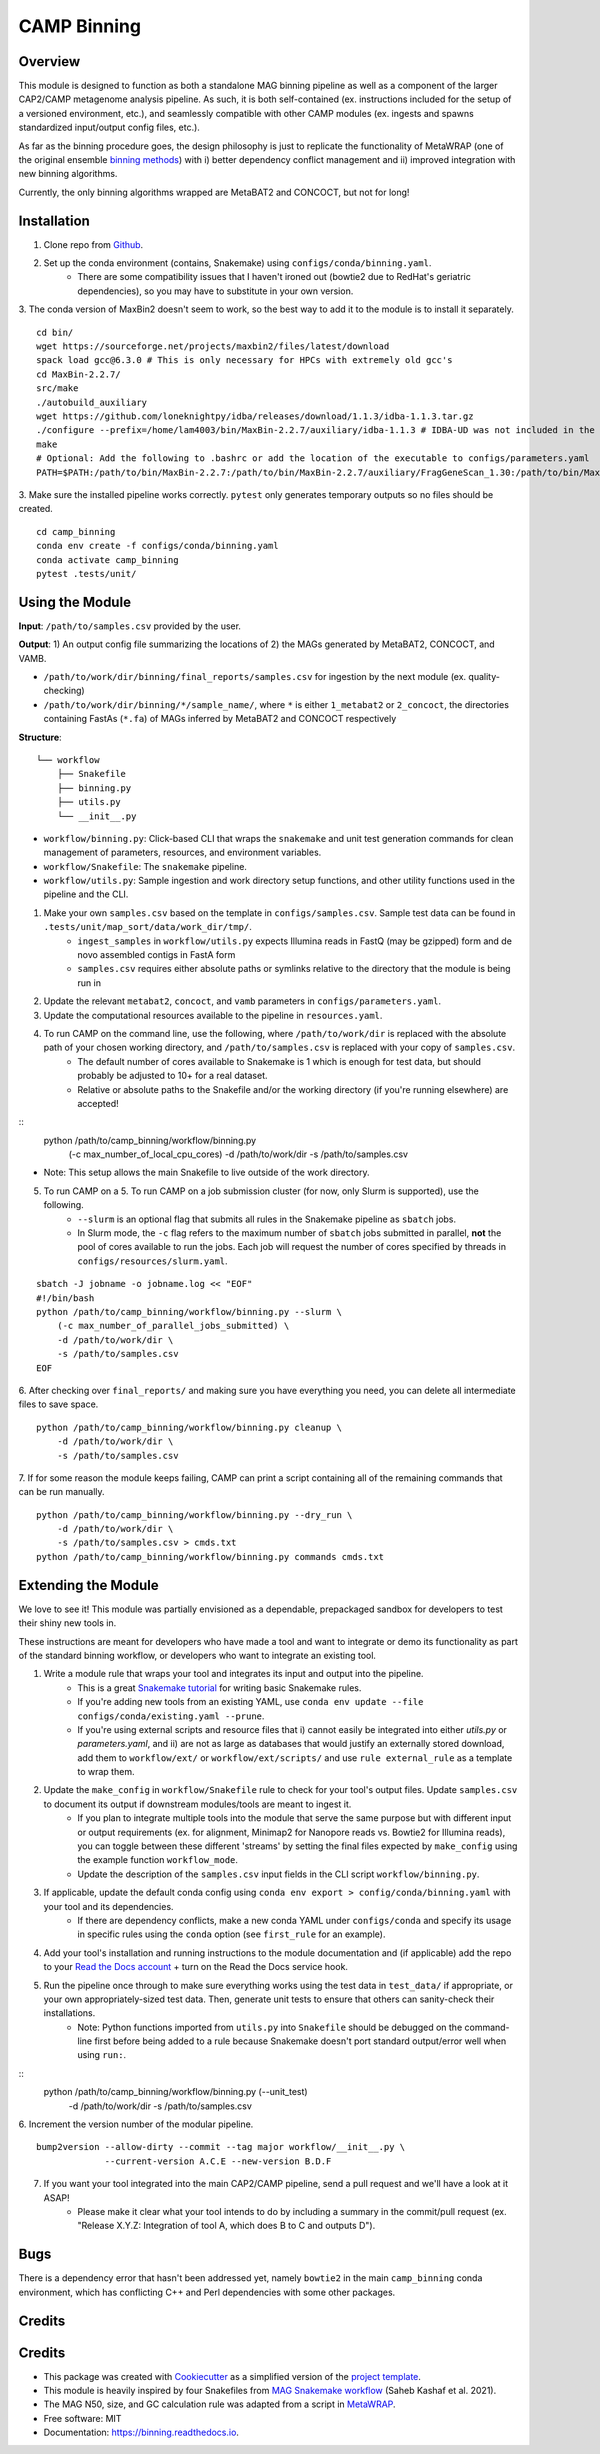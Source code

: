 ============
CAMP Binning
============


.. image:: https://readthedocs.org/projects/camp-binning/badge/?version=latest
        :target: https://camp-binning.readthedocs.io/en/latest/?version=latest
        :alt: Documentation Status

.. image:: https://img.shields.io/badge/version-0.1.0-brightgreen


Overview
--------

This module is designed to function as both a standalone MAG binning pipeline as well as a component of the larger CAP2/CAMP metagenome analysis pipeline. As such, it is both self-contained (ex. instructions included for the setup of a versioned environment, etc.), and seamlessly compatible with other CAMP modules (ex. ingests and spawns standardized input/output config files, etc.). 

As far as the binning procedure goes, the design philosophy is just to replicate the functionality of MetaWRAP (one of the original ensemble `binning methods <https://github.com/bxlab/metaWRAP>`_) with i) better dependency conflict management and ii) improved integration with new binning algorithms. 

Currently, the only binning algorithms wrapped are MetaBAT2 and CONCOCT, but not for long!

Installation
------------

1. Clone repo from `Github <https://github.com/MetaSUB-CAMP/camp_binning>`_. 

2. Set up the conda environment (contains, Snakemake) using ``configs/conda/binning.yaml``. 
    - There are some compatibility issues that I haven't ironed out (bowtie2 due to RedHat's geriatric dependencies), so you may have to substitute in your own version. 

3. The conda version of MaxBin2 doesn't seem to work, so the best way to add it to the module is to install it separately. 
::
    cd bin/
    wget https://sourceforge.net/projects/maxbin2/files/latest/download
    spack load gcc@6.3.0 # This is only necessary for HPCs with extremely old gcc's 
    cd MaxBin-2.2.7/
    src/make
    ./autobuild_auxiliary
    wget https://github.com/loneknightpy/idba/releases/download/1.1.3/idba-1.1.3.tar.gz
    ./configure --prefix=/home/lam4003/bin/MaxBin-2.2.7/auxiliary/idba-1.1.3 # IDBA-UD was not included in the auxiliary build
    make
    # Optional: Add the following to .bashrc or add the location of the executable to configs/parameters.yaml
    PATH=$PATH:/path/to/bin/MaxBin-2.2.7:/path/to/bin/MaxBin-2.2.7/auxiliary/FragGeneScan_1.30:/path/to/bin/MaxBin-2.2.7/auxiliary/hmmer-3.1b1/src:/path/to/bin/MaxBin-2.2.7/auxiliary/bowtie2-2.2.3:/path/to/bin/MaxBin-2.2.7/auxiliary/idba-1.1.3/bin

3. Make sure the installed pipeline works correctly. ``pytest`` only generates temporary outputs so no files should be created.
::
    cd camp_binning
    conda env create -f configs/conda/binning.yaml
    conda activate camp_binning
    pytest .tests/unit/

Using the Module
----------------

**Input**: ``/path/to/samples.csv`` provided by the user.

**Output**: 1) An output config file summarizing the locations of 2) the MAGs generated by MetaBAT2, CONCOCT, and VAMB. 

- ``/path/to/work/dir/binning/final_reports/samples.csv`` for ingestion by the next module (ex. quality-checking)
- ``/path/to/work/dir/binning/*/sample_name/``, where ``*`` is either ``1_metabat2`` or ``2_concoct``, the directories containing FastAs (``*.fa``) of MAGs inferred by MetaBAT2 and CONCOCT respectively

**Structure**:
::
    └── workflow
        ├── Snakefile
        ├── binning.py
        ├── utils.py
        └── __init__.py
- ``workflow/binning.py``: Click-based CLI that wraps the ``snakemake`` and unit test generation commands for clean management of parameters, resources, and environment variables.
- ``workflow/Snakefile``: The ``snakemake`` pipeline. 
- ``workflow/utils.py``: Sample ingestion and work directory setup functions, and other utility functions used in the pipeline and the CLI.

1. Make your own ``samples.csv`` based on the template in ``configs/samples.csv``. Sample test data can be found in ``.tests/unit/map_sort/data/work_dir/tmp/``.
    - ``ingest_samples`` in ``workflow/utils.py`` expects Illumina reads in FastQ (may be gzipped) form and de novo assembled contigs in FastA form
    - ``samples.csv`` requires either absolute paths or symlinks relative to the directory that the module is being run in

2. Update the relevant ``metabat2``, ``concoct``, and ``vamb`` parameters in ``configs/parameters.yaml``.

3. Update the computational resources available to the pipeline in ``resources.yaml``. 

4. To run CAMP on the command line, use the following, where ``/path/to/work/dir`` is replaced with the absolute path of your chosen working directory, and ``/path/to/samples.csv`` is replaced with your copy of ``samples.csv``. 
    - The default number of cores available to Snakemake is 1 which is enough for test data, but should probably be adjusted to 10+ for a real dataset.
    - Relative or absolute paths to the Snakefile and/or the working directory (if you're running elsewhere) are accepted!
::
    python /path/to/camp_binning/workflow/binning.py \
        (-c max_number_of_local_cpu_cores) \
        -d /path/to/work/dir \
        -s /path/to/samples.csv
* Note: This setup allows the main Snakefile to live outside of the work directory.

5. To run CAMP on a 5. To run CAMP on a job submission cluster (for now, only Slurm is supported), use the following.
    - ``--slurm`` is an optional flag that submits all rules in the Snakemake pipeline as ``sbatch`` jobs. 
    - In Slurm mode, the ``-c`` flag refers to the maximum number of ``sbatch`` jobs submitted in parallel, **not** the pool of cores available to run the jobs. Each job will request the number of cores specified by threads in ``configs/resources/slurm.yaml``.
::

    sbatch -J jobname -o jobname.log << "EOF"
    #!/bin/bash
    python /path/to/camp_binning/workflow/binning.py --slurm \
        (-c max_number_of_parallel_jobs_submitted) \
        -d /path/to/work/dir \
        -s /path/to/samples.csv
    EOF

6. After checking over ``final_reports/`` and making sure you have everything you need, you can delete all intermediate files to save space. 
::

    python /path/to/camp_binning/workflow/binning.py cleanup \
        -d /path/to/work/dir \
        -s /path/to/samples.csv

7. If for some reason the module keeps failing, CAMP can print a script containing all of the remaining commands that can be run manually. 
::

    python /path/to/camp_binning/workflow/binning.py --dry_run \
        -d /path/to/work/dir \
        -s /path/to/samples.csv > cmds.txt
    python /path/to/camp_binning/workflow/binning.py commands cmds.txt

Extending the Module
--------------------

We love to see it! This module was partially envisioned as a dependable, prepackaged sandbox for developers to test their shiny new tools in. 

These instructions are meant for developers who have made a tool and want to integrate or demo its functionality as part of the standard binning workflow, or developers who want to integrate an existing tool. 

1. Write a module rule that wraps your tool and integrates its input and output into the pipeline. 
    - This is a great `Snakemake tutorial <https://bluegenes.github.io/hpc-snakemake-tips/>`_ for writing basic Snakemake rules.
    - If you're adding new tools from an existing YAML, use ``conda env update --file configs/conda/existing.yaml --prune``.
    - If you're using external scripts and resource files that i) cannot easily be integrated into either `utils.py` or `parameters.yaml`, and ii) are not as large as databases that would justify an externally stored download, add them to ``workflow/ext/`` or ``workflow/ext/scripts/`` and use ``rule external_rule`` as a template to wrap them. 
2. Update the ``make_config`` in ``workflow/Snakefile`` rule to check for your tool's output files. Update ``samples.csv`` to document its output if downstream modules/tools are meant to ingest it. 
    - If you plan to integrate multiple tools into the module that serve the same purpose but with different input or output requirements (ex. for alignment, Minimap2 for Nanopore reads vs. Bowtie2 for Illumina reads), you can toggle between these different 'streams' by setting the final files expected by ``make_config`` using the example function ``workflow_mode``.
    - Update the description of the ``samples.csv`` input fields in the CLI script ``workflow/binning.py``. 
3. If applicable, update the default conda config using ``conda env export > config/conda/binning.yaml`` with your tool and its dependencies. 
    - If there are dependency conflicts, make a new conda YAML under ``configs/conda`` and specify its usage in specific rules using the ``conda`` option (see ``first_rule`` for an example).
4. Add your tool's installation and running instructions to the module documentation and (if applicable) add the repo to your `Read the Docs account <https://readthedocs.org/>`_ + turn on the Read the Docs service hook.
5. Run the pipeline once through to make sure everything works using the test data in ``test_data/`` if appropriate, or your own appropriately-sized test data. Then, generate unit tests to ensure that others can sanity-check their installations.
    * Note: Python functions imported from ``utils.py`` into ``Snakefile`` should be debugged on the command-line first before being added to a rule because Snakemake doesn't port standard output/error well when using ``run:``.
::
    python /path/to/camp_binning/workflow/binning.py (--unit_test) \
        -d /path/to/work/dir \
        -s /path/to/samples.csv

6. Increment the version number of the modular pipeline.
::
    bump2version --allow-dirty --commit --tag major workflow/__init__.py \
                 --current-version A.C.E --new-version B.D.F

7. If you want your tool integrated into the main CAP2/CAMP pipeline, send a pull request and we'll have a look at it ASAP! 
    - Please make it clear what your tool intends to do by including a summary in the commit/pull request (ex. "Release X.Y.Z: Integration of tool A, which does B to C and outputs D").

Bugs
----

There is a dependency error that hasn't been addressed yet, namely ``bowtie2`` in the main ``camp_binning`` conda environment, which has conflicting C++ and Perl dependencies with some other packages.

Credits
-------

Credits
-------

* This package was created with `Cookiecutter <https://github.com/cookiecutter/cookiecutter>`_ as a simplified version of the `project template <https://github.com/audreyr/cookiecutter-pypackage>`_.
* This module is heavily inspired by four Snakefiles from `MAG Snakemake workflow <https://github.com/Finn-Lab/MAG_Snakemake_wf>`_ (Saheb Kashaf et al. 2021).
* The MAG N50, size, and GC calculation rule was adapted from a script in `MetaWRAP <https://github.com/bxlab/metaWRAP>`_. 
* Free software: MIT 
* Documentation: https://binning.readthedocs.io. 

